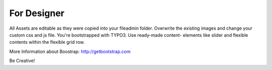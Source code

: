 ﻿

.. ==================================================
.. FOR YOUR INFORMATION
.. --------------------------------------------------
.. -*- coding: utf-8 -*- with BOM.

.. ==================================================
.. DEFINE SOME TEXTROLES
.. --------------------------------------------------
.. role::   underline
.. role::   typoscript(code)
.. role::   ts(typoscript)
   :class:  typoscript
.. role::   php(code)


For Designer
^^^^^^^^^^^^

All Assets are editable as they were copied into your fileadmin
folder. Overwrite the existing images and change your custom css and
js file. You're bootstrapped with TYPO3. Use ready-made content-
elements like slider and flexible contents within the flexible grid
row.

More Information about Boostrap: `http://getbootstrap.com
<http://getbootstrap.com/>`_

Be Creative!


